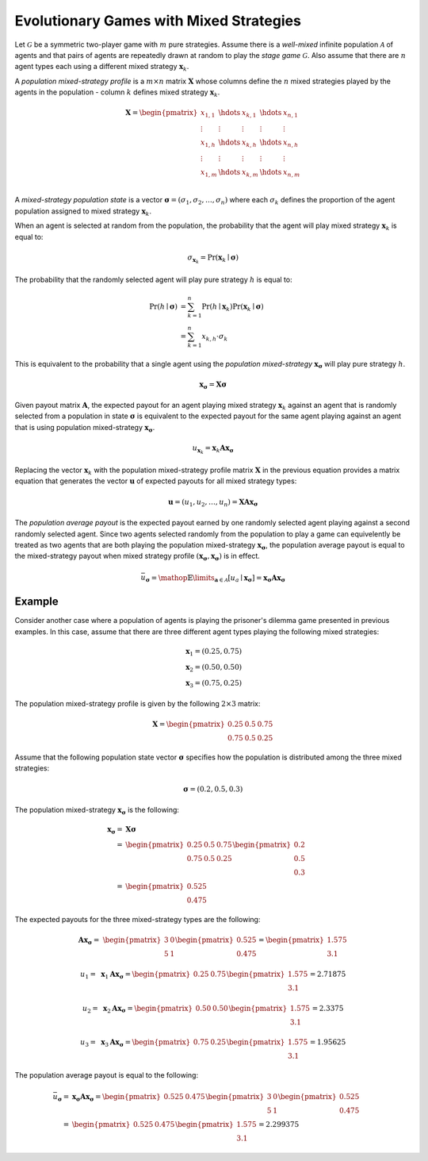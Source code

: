 .. title:: Games with Mixed Strategies

.. _evolutionary_mixed_strategies:

Evolutionary Games with Mixed Strategies
========================================

Let :math:`\mathcal{G}` be a symmetric two-player game with :math:`m` pure
strategies.  Assume there is a `well-mixed` infinite population
:math:`\mathcal{A}` of agents and that pairs of agents are repeatedly drawn at
random to play the `stage game` :math:`\mathcal{G}`. Also assume that there
are :math:`\mathit{n}` agent types each using a different mixed strategy
:math:`\boldsymbol{x}_k`.

A `population mixed-strategy profile` is a :math:`m \times n` matrix
:math:`\boldsymbol{X}` whose columns define the :math:`\mathit{n}` mixed 
strategies played by the agents in the population - column :math:`\mathit{k}`
defines mixed strategy :math:`\boldsymbol{x}_k`.

.. math::

   \boldsymbol{X}=
   \begin{pmatrix}
   x_{1,1} & \hdots & x_{k,1} & \hdots & x_{n,1} \\
   \vdots  & \vdots & \vdots  & \vdots & \vdots  \\
   x_{1,h} & \hdots & x_{k,h} & \hdots & x_{n,h} \\
   \vdots  & \vdots & \vdots  & \vdots & \vdots  \\
   x_{1,m} & \hdots & x_{k,m} & \hdots & x_{n,m} \\
   \end{pmatrix}

A `mixed-strategy population state` is a vector
:math:`\boldsymbol{\sigma}=(\sigma_1,\sigma_2,\dots,\sigma_n)` where each
:math:`\sigma_k` defines the proportion of the agent population assigned to
mixed strategy :math:`\boldsymbol{x}_k`.

When an agent is selected at random from the population, the probability that
the agent will play mixed strategy :math:`\boldsymbol{x}_k` is equal to:

.. math::

   \sigma_{\boldsymbol{x}_k} = \Pr(\boldsymbol{x}_k \mid \boldsymbol{\sigma})

The probability that the randomly selected agent will play pure strategy
:math:`\mathit{h}` is equal to:

.. math::

   \Pr(h \mid \boldsymbol{\sigma})
   &= \sum_{k=1}^n{\Pr(h \mid \boldsymbol{x}_k)
                  \Pr(\boldsymbol{x}_k \mid \boldsymbol{\sigma})} \\
   &= \sum_{k=1}^n{x_{k,h} \cdot \sigma_k}

This is equivalent to the probability that a single agent using
the `population mixed-strategy` :math:`\boldsymbol{x}_{\boldsymbol{\sigma}}`
will play pure strategy :math:`h`.

.. math::

   \boldsymbol{x}_{\boldsymbol{\sigma}}=\boldsymbol{X}\boldsymbol{\sigma}

Given payout matrix :math:`\boldsymbol{A}`, the expected payout for an agent
playing mixed strategy :math:`\boldsymbol{x}_k` against an agent that is
randomly selected from a population in state :math:`\boldsymbol{\sigma}` is
equivalent to the expected payout for the same agent playing against an agent
that is using population mixed-strategy
:math:`\boldsymbol{x}_{\boldsymbol{\sigma}}`.

.. math::

   u_{\boldsymbol{x}_k} =
   \boldsymbol{x}_k\boldsymbol{A}\boldsymbol{x}_{\boldsymbol{\sigma}}

Replacing the vector :math:`\boldsymbol{x}_k` with the population
mixed-strategy profile matrix :math:`\boldsymbol{X}` in the previous equation
provides a matrix equation that generates the vector :math:`\boldsymbol{u}` of
expected payouts for all mixed strategy types:

.. math::

   \boldsymbol{u} = (u_1, u_2, \dots, u_n) = 
   \boldsymbol{X}\boldsymbol{A}\boldsymbol{x}_{\boldsymbol{\sigma}}

The `population average payout` is the expected payout earned by
one randomly selected agent playing against a second randomly selected agent.
Since two agents selected randomly from the population to play a game can
equivelently be treated as two agents that are both playing the population
mixed-strategy :math:`\boldsymbol{x}_{\boldsymbol{\sigma}}`, the population
average payout is equal to the mixed-strategy payout when mixed strategy profile
:math:`(\boldsymbol{x}_{\boldsymbol{\sigma}},\boldsymbol{x}_{\boldsymbol{\sigma}})`
is in effect.

.. math::

   \bar{u}_{\boldsymbol{\sigma}}=
   \mathop{\mathbb{E}}\limits_{\boldsymbol{a} \in \mathcal{A}}
   [\mathit{u}_a \mid \boldsymbol{x}_{\boldsymbol{\sigma}}]=
   \boldsymbol{x}_{\boldsymbol{\sigma}}\boldsymbol{A}\boldsymbol{x}_{\boldsymbol{\sigma}}

Example
-------
Consider another case where a population of agents is playing the prisoner's
dilemma game presented in previous examples. In this case, assume that there
are three different agent types playing the following mixed strategies:

.. math::

   \boldsymbol{x}_1 = (0.25, 0.75) \\
   \boldsymbol{x}_2 = (0.50, 0.50) \\
   \boldsymbol{x}_3 = (0.75, 0.25)

The population mixed-strategy profile is given by the following
:math:`2 \times 3` matrix:

.. math::

   \boldsymbol{X} =
   \begin{pmatrix}
   0.25 & 0.5 & 0.75 \\
   0.75 & 0.5 & 0.25
   \end{pmatrix}

Assume that the following population state vector :math:`\boldsymbol{\sigma}`
specifies how the population is distributed among the three mixed strategies:

.. math::

   \boldsymbol{\sigma} = (0.2, 0.5, 0.3)

The population mixed-strategy :math:`\boldsymbol{x}_{\boldsymbol{\sigma}}`
is the following:

.. math::

   \boldsymbol{x}_{\boldsymbol{\sigma}}=&\boldsymbol{X}\boldsymbol{\sigma} \\
   =&
   \begin{pmatrix}0.25 & 0.5 & 0.75 \\ 0.75 & 0.5 & 0.25\end{pmatrix}
   \begin{pmatrix}0.2 \\ 0.5 \\ 0.3\end{pmatrix} \\
   =&
   \begin{pmatrix}0.525 \\ 0.475\end{pmatrix}

The expected payouts for the three mixed-strategy types are the following:

.. math::

   \boldsymbol{A}\boldsymbol{x}_{\boldsymbol{\sigma}} =&
   \begin{pmatrix}3 & 0 \\ 5 & 1\end{pmatrix}
   \begin{pmatrix}0.525 \\ 0.475\end{pmatrix}
   =
   \begin{pmatrix}1.575 \\ 3.1\end{pmatrix}

   u_1 =& \boldsymbol{x}_1\boldsymbol{A}\boldsymbol{x}_{\boldsymbol{\sigma}}
   =
   \begin{pmatrix}0.25 & 0.75\end{pmatrix}
   \begin{pmatrix}1.575 \\ 3.1\end{pmatrix}
   =2.71875
   
   u_2 =& \boldsymbol{x}_2\boldsymbol{A}\boldsymbol{x}_{\boldsymbol{\sigma}}
   =
   \begin{pmatrix}0.50 & 0.50\end{pmatrix}
   \begin{pmatrix}1.575 \\ 3.1\end{pmatrix}
   =2.3375

   u_3 =& \boldsymbol{x}_3\boldsymbol{A}\boldsymbol{x}_{\boldsymbol{\sigma}}
   =
   \begin{pmatrix}0.75 & 0.25\end{pmatrix}
   \begin{pmatrix}1.575 \\ 3.1\end{pmatrix}
   =1.95625

The population average payout is equal to the following:

.. math::

   \bar{u}_{\boldsymbol{\sigma}}
   =&\boldsymbol{x}_{\boldsymbol{\sigma}}\boldsymbol{A}
   \boldsymbol{x}_{\boldsymbol{\sigma}}
   =
   \begin{pmatrix}0.525 & 0.475\end{pmatrix}
   \begin{pmatrix}3 & 0 \\ 5 & 1\end{pmatrix}
   \begin{pmatrix}0.525 \\ 0.475\end{pmatrix} \\
   =&
   \begin{pmatrix}0.525 & 0.475\end{pmatrix}
   \begin{pmatrix}1.575 \\ 3.1\end{pmatrix}
   =2.299375
